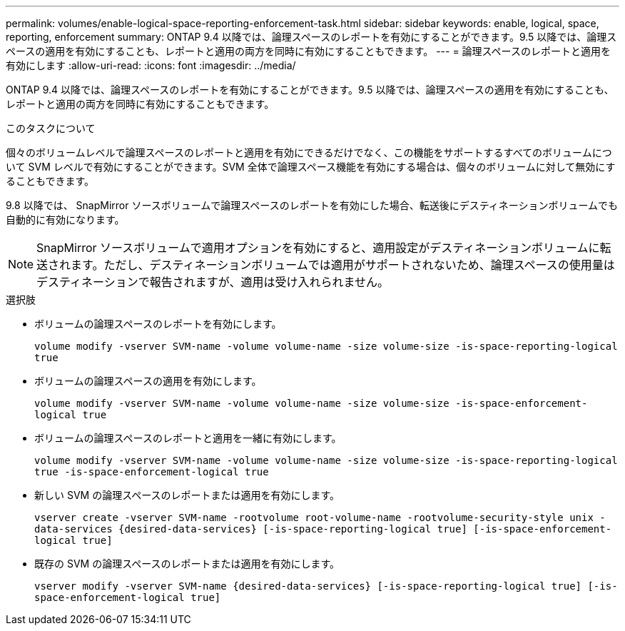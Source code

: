 ---
permalink: volumes/enable-logical-space-reporting-enforcement-task.html 
sidebar: sidebar 
keywords: enable, logical, space, reporting, enforcement 
summary: ONTAP 9.4 以降では、論理スペースのレポートを有効にすることができます。9.5 以降では、論理スペースの適用を有効にすることも、レポートと適用の両方を同時に有効にすることもできます。 
---
= 論理スペースのレポートと適用を有効にします
:allow-uri-read: 
:icons: font
:imagesdir: ../media/


[role="lead"]
ONTAP 9.4 以降では、論理スペースのレポートを有効にすることができます。9.5 以降では、論理スペースの適用を有効にすることも、レポートと適用の両方を同時に有効にすることもできます。

.このタスクについて
個々のボリュームレベルで論理スペースのレポートと適用を有効にできるだけでなく、この機能をサポートするすべてのボリュームについて SVM レベルで有効にすることができます。SVM 全体で論理スペース機能を有効にする場合は、個々のボリュームに対して無効にすることもできます。

9.8 以降では、 SnapMirror ソースボリュームで論理スペースのレポートを有効にした場合、転送後にデスティネーションボリュームでも自動的に有効になります。

[NOTE]
====
SnapMirror ソースボリュームで適用オプションを有効にすると、適用設定がデスティネーションボリュームに転送されます。ただし、デスティネーションボリュームでは適用がサポートされないため、論理スペースの使用量はデスティネーションで報告されますが、適用は受け入れられません。

====
.選択肢
* ボリュームの論理スペースのレポートを有効にします。
+
`volume modify -vserver SVM-name -volume volume-name -size volume-size -is-space-reporting-logical true`

* ボリュームの論理スペースの適用を有効にします。
+
`volume modify -vserver SVM-name -volume volume-name -size volume-size -is-space-enforcement-logical true`

* ボリュームの論理スペースのレポートと適用を一緒に有効にします。
+
`volume modify -vserver SVM-name -volume volume-name -size volume-size -is-space-reporting-logical true -is-space-enforcement-logical true`

* 新しい SVM の論理スペースのレポートまたは適用を有効にします。
+
`+vserver create -vserver SVM-name -rootvolume root-volume-name -rootvolume-security-style unix -data-services {desired-data-services} [-is-space-reporting-logical true] [-is-space-enforcement-logical true]+`

* 既存の SVM の論理スペースのレポートまたは適用を有効にします。
+
`+vserver modify -vserver SVM-name {desired-data-services} [-is-space-reporting-logical true] [-is-space-enforcement-logical true]+`


